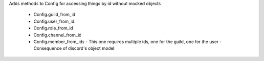 Adds methods to Config for accessing things by id without mocked objects

  - Config.guild_from_id
  - Config.user_from_id
  - Config.role_from_id
  - Config.channel_from_id
  - Config.member_from_ids
    - This one requires multiple ids, one for the guild, one for the user
    - Consequence of discord's object model

